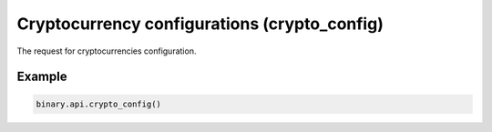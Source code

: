 
Cryptocurrency configurations (crypto_config)
==============================================================================

The request for cryptocurrencies configuration.




.. py:method:: crypto_config(currency_code: Optional[str] = None, passthrough: Optional[Any] = None, req_id: Optional[int] = None) -> int

   :param currency_code: [Optional] Cryptocurrency code. Sending request with currency_code provides crypto config for the sent cryptocurrency code only.
   :type currency_code: Optional[str]
   :param passthrough: [Optional] Used to pass data through the websocket, which may be retrieved via the `echo_req` output field.
   :type passthrough: Optional[Any]
   :param req_id: [Optional] Used to map request to response.
   :type req_id: Optional[int]
   :returns: req_id
   :rtype: int


Example
"""""""

.. code-block:: python
  :name: binary.api.crypto_config

  binary.api.crypto_config()

.. seealso::
   * `Binary API Docs for crypto_config <https://developers.binary.com/api/#crypto_config>`_
    